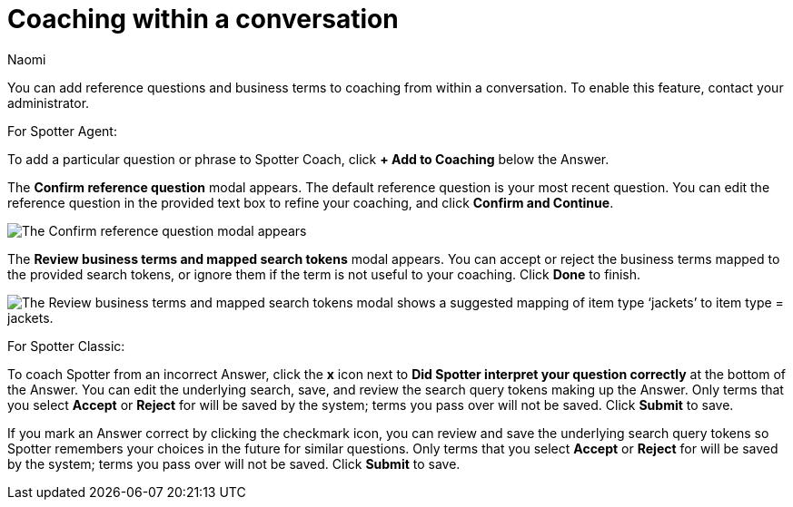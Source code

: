 = Coaching within a conversation
:last_updated: 8/21/25
:author: Naomi
:linkattrs:
:page-layout: default-cloud-early-access
:experimental:
:description: You can add reference questions and business terms to coaching from within a conversation.
:jira: SCAL-267398

You can add reference questions and business terms to coaching from within a conversation. To enable this feature, contact your administrator.

For Spotter Agent:

To add a particular question or phrase to Spotter Coach, click *+ Add to Coaching* below the Answer.


The *Confirm reference question* modal appears. The default reference question is your most recent question. You can edit the reference question in the provided text box to refine your coaching, and click *Confirm and Continue*.


[.bordered]
image::spotter-add-reference.png[The Confirm reference question modal appears, with an editable text box for the Reference question and a preview of the Answer as a visualization]





The *Review business terms and mapped search tokens* modal appears. You can accept or reject the business terms mapped to the provided search tokens, or ignore them if the term is not useful to your coaching. Click *Done* to finish.


[.bordered]
image::spotter-review-business.png[The Review business terms and mapped search tokens modal shows a suggested mapping of item type ‘jackets’ to item type = jackets.]

For Spotter Classic:

To coach Spotter from an incorrect Answer, click the *x* icon next to *Did Spotter interpret your question correctly* at the bottom of the Answer. You can edit the underlying search, save, and review the search query tokens making up the Answer. Only terms that you select *Accept* or *Reject* for will be saved by the system; terms you pass over will not be saved. Click *Submit* to save.

If you mark an Answer correct by clicking the checkmark icon, you can review and save the underlying search query tokens so Spotter remembers your choices in the future for similar questions. Only terms that you select *Accept* or *Reject* for will be saved by the system; terms you pass over will not be saved. Click *Submit* to save.